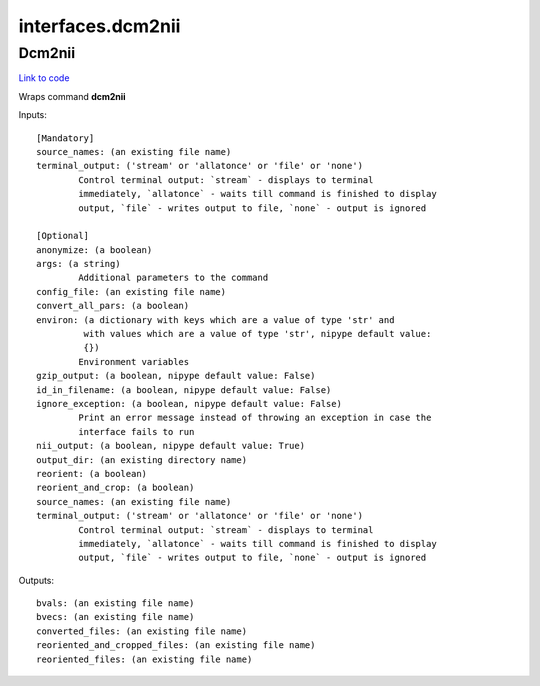 .. AUTO-GENERATED FILE -- DO NOT EDIT!

interfaces.dcm2nii
==================


.. _nipype.interfaces.dcm2nii.Dcm2nii:


.. index:: Dcm2nii

Dcm2nii
-------

`Link to code <http://github.com/nipy/nipype/tree/49d76df8df526ae0790ff6079642565548bc4434/nipype/interfaces/dcm2nii.py#L30>`__

Wraps command **dcm2nii**


Inputs::

        [Mandatory]
        source_names: (an existing file name)
        terminal_output: ('stream' or 'allatonce' or 'file' or 'none')
                Control terminal output: `stream` - displays to terminal
                immediately, `allatonce` - waits till command is finished to display
                output, `file` - writes output to file, `none` - output is ignored

        [Optional]
        anonymize: (a boolean)
        args: (a string)
                Additional parameters to the command
        config_file: (an existing file name)
        convert_all_pars: (a boolean)
        environ: (a dictionary with keys which are a value of type 'str' and
                 with values which are a value of type 'str', nipype default value:
                 {})
                Environment variables
        gzip_output: (a boolean, nipype default value: False)
        id_in_filename: (a boolean, nipype default value: False)
        ignore_exception: (a boolean, nipype default value: False)
                Print an error message instead of throwing an exception in case the
                interface fails to run
        nii_output: (a boolean, nipype default value: True)
        output_dir: (an existing directory name)
        reorient: (a boolean)
        reorient_and_crop: (a boolean)
        source_names: (an existing file name)
        terminal_output: ('stream' or 'allatonce' or 'file' or 'none')
                Control terminal output: `stream` - displays to terminal
                immediately, `allatonce` - waits till command is finished to display
                output, `file` - writes output to file, `none` - output is ignored

Outputs::

        bvals: (an existing file name)
        bvecs: (an existing file name)
        converted_files: (an existing file name)
        reoriented_and_cropped_files: (an existing file name)
        reoriented_files: (an existing file name)
